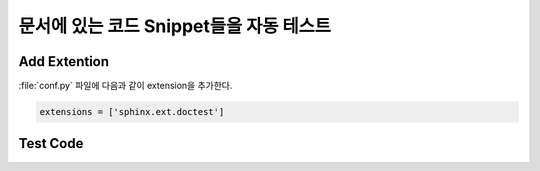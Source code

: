 문서에 있는 코드 Snippet들을 자동 테스트
=================================================================

Add Extention
-------------
:file:`conf.py` 파일에 다음과 같이 extension을 추가한다.

.. code-block:: python

	extensions = ['sphinx.ext.doctest']


Test Code
---------

.. testcode::

   1+1         # this will give no output!
   print(2+2)  # this will give output